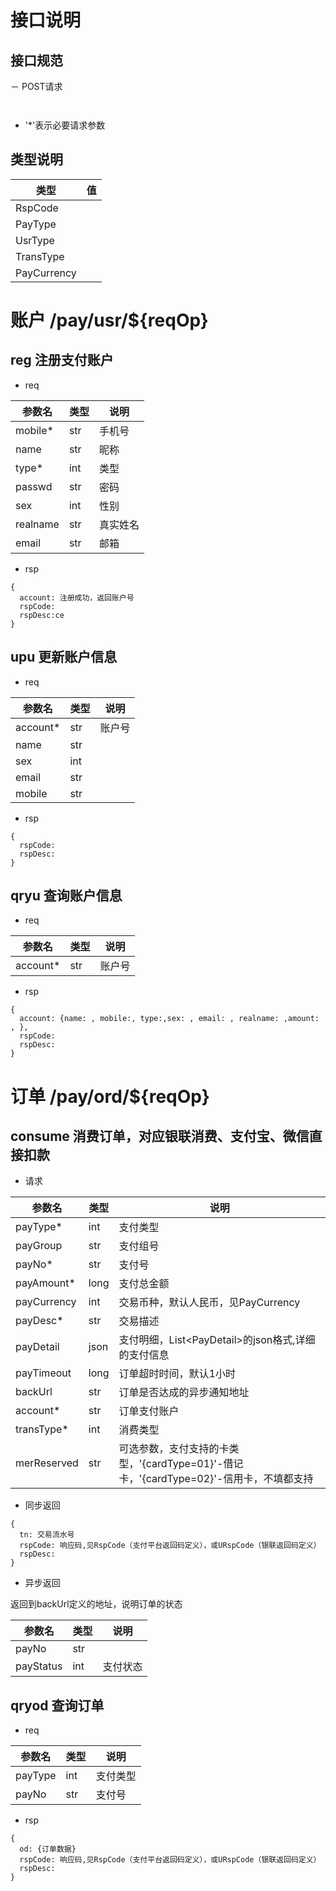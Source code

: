 #+STARTUP: showall
#+author: dzh
#+email: dzh_11@qq.com

* 接口说明
** 接口规范
－ POST请求
#+BEGIN_EXAMPLE

#+END_EXAMPLE
- '*'表示必要请求参数

** 类型说明
| 类型      | 值 |
|-----------+----|
| RspCode   |    |
| PayType   |    |
| UsrType   |    |
| TransType |    |
| PayCurrency           |    |

* 账户 /pay/usr/${reqOp}
** reg 注册支付账户
- req
| 参数名   | 类型 | 说明   |
|----------+------+--------|
| mobile*  | str  | 手机号 |
| name     | str  | 昵称   |
| type*    | int  | 类型   |
| passwd   | str  | 密码   |
| sex      | int  | 性别   |
|realname | str  | 真实姓名 |
| email    | str  | 邮箱     |
- rsp
#+BEGIN_EXAMPLE
{ 
  account: 注册成功，返回账户号
  rspCode: 
  rspDesc:ce
}
#+END_EXAMPLE

** upu 更新账户信息
- req
| 参数名   | 类型 | 说明   |
|----------+------+--------|
| account* | str  | 账户号 |
| name     | str  |        |
| sex      | int  |        |
| email    | str  |        |
| mobile   | str  |        |
- rsp
#+BEGIN_EXAMPLE
{
  rspCode:
  rspDesc:
}
#+END_EXAMPLE
** qryu 查询账户信息
- req
| 参数名   | 类型 | 说明   |
|----------+------+--------|
| account* | str  | 账户号 |

- rsp
#+BEGIN_EXAMPLE
{
  account: {name: , mobile:, type:,sex: , email: , realname: ,amount: , },
  rspCode:
  rspDesc:
}
#+END_EXAMPLE


* 订单 /pay/ord/${reqOp}
** consume 消费订单，对应银联消费、支付宝、微信直接扣款
- 请求
| 参数名      | 类型 | 说明                                                                                   |
|-------------+------+----------------------------------------------------------------------------------------|
| payType*    | int  | 支付类型                                                                               |
| payGroup    | str  | 支付组号                                                                               |
| payNo*      | str  | 支付号                                                                                 |
| payAmount*  | long | 支付总金额                                                                             |
| payCurrency | int  | 交易币种，默认人民币，见PayCurrency                                                    |
| payDesc*    | str  | 交易描述                                                                               |
| payDetail   | json | 支付明细，List<PayDetail>的json格式,详细的支付信息                                     |
| payTimeout  | long | 订单超时时间，默认1小时                                                                |
| backUrl     | str  | 订单是否达成的异步通知地址                                                             |
| account*    | str  | 订单支付账户                                                                           |
| transType*  | int  | 消费类型                                                                                   |
| merReserved | str  | 可选参数，支付支持的卡类型，'{cardType=01}'-借记卡，'{cardType=02}'-信用卡，不填都支持 |
- 同步返回
#+BEGIN_EXAMPLE
{
  tn: 交易流水号
  rspCode: 响应码,见RspCode（支付平台返回码定义），或URspCode（银联返回码定义）
  rspDesc:
}
#+END_EXAMPLE
- 异步返回
返回到backUrl定义的地址，说明订单的状态
| 参数名    | 类型 | 说明 |
|-----------+------+------|
| payNo     | str  |      |
| payStatus | int  | 支付状态 |

** qryod 查询订单
- req
| 参数名  | 类型 | 说明   |
|---------+------+--------|
| payType | int  | 支付类型   |
| payNo   | str  | 支付号 |
- rsp
#+BEGIN_EXAMPLE
{
  od: {订单数据}
  rspCode: 响应码,见RspCode（支付平台返回码定义），或URspCode（银联返回码定义）
  rspDesc:
}
#+END_EXAMPLE


